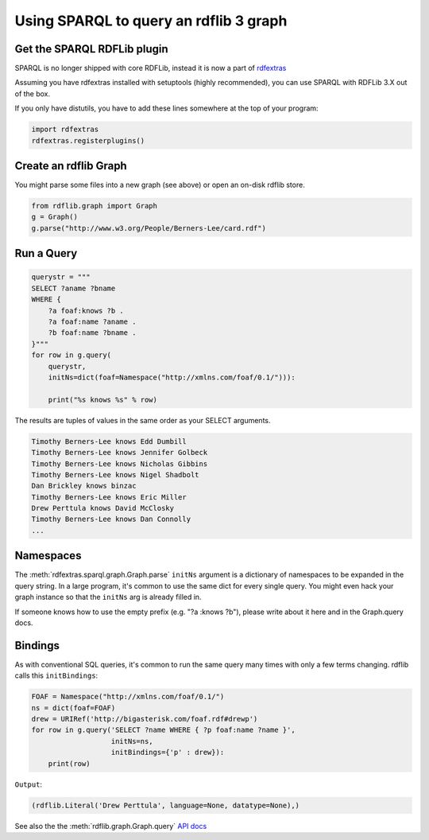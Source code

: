 =======================================
Using SPARQL to query an rdflib 3 graph
=======================================

Get the SPARQL RDFLib plugin
============================

SPARQL is no longer shipped with core RDFLib, instead it is now a part of
`rdfextras <https://github.com/RDFLib/rdfextras/>`_

Assuming you have rdfextras installed with setuptools (highly recommended), 
you can use SPARQL with RDFLib 3.X out of the box. 

If you only have distutils, you have to add these lines somewhere at the top
of your program:

.. code-block:: python

    import rdfextras
    rdfextras.registerplugins()

Create an rdflib Graph
======================
You might parse some files into a new graph (see above) or open an 
on-disk rdflib store.

.. code-block:: python

    from rdflib.graph import Graph
    g = Graph()
    g.parse("http://www.w3.org/People/Berners-Lee/card.rdf")

Run a Query
===========

.. code-block:: python

    querystr = """
    SELECT ?aname ?bname 
    WHERE { 
        ?a foaf:knows ?b . 
        ?a foaf:name ?aname . 
        ?b foaf:name ?bname . 
    }"""
    for row in g.query(
        querystr, 
        initNs=dict(foaf=Namespace("http://xmlns.com/foaf/0.1/"))):
        
        print("%s knows %s" % row)

The results are tuples of values in the same order as your SELECT arguments.

.. code-block:: text

    Timothy Berners-Lee knows Edd Dumbill
    Timothy Berners-Lee knows Jennifer Golbeck
    Timothy Berners-Lee knows Nicholas Gibbins
    Timothy Berners-Lee knows Nigel Shadbolt
    Dan Brickley knows binzac
    Timothy Berners-Lee knows Eric Miller
    Drew Perttula knows David McClosky
    Timothy Berners-Lee knows Dan Connolly
    ...

Namespaces
==========
The :meth:`rdfextras.sparql.graph.Graph.parse` ``initNs`` argument is a dictionary of namespaces to be
expanded in the query string. In a large program, it's common to use
the same dict for every single query. You might even hack your graph
instance so that the ``initNs`` arg is already filled in.

If someone knows how to use the empty prefix (e.g. "?a :knows ?b"),
please write about it here and in the Graph.query docs.


Bindings
========
As with conventional SQL queries, it's common to run the same query many
times with only a few terms changing. rdflib calls this ``initBindings``:

.. code-block:: python

    FOAF = Namespace("http://xmlns.com/foaf/0.1/")
    ns = dict(foaf=FOAF)
    drew = URIRef('http://bigasterisk.com/foaf.rdf#drewp')
    for row in g.query('SELECT ?name WHERE { ?p foaf:name ?name }', 
                       initNs=ns, 
                       initBindings={'p' : drew}):
        print(row)


``Output``:

.. code-block:: python

    (rdflib.Literal('Drew Perttula', language=None, datatype=None),)

See also the the :meth:`rdflib.graph.Graph.query` `API docs <http://rdflib.net/rdflib-2.4.0/html/public/rdflib.Graph.Graph-class.html#query>`_

